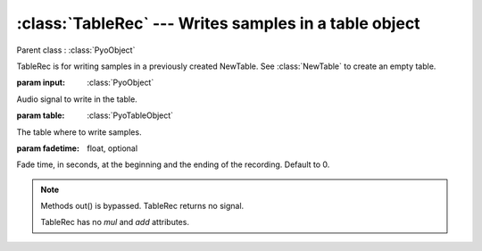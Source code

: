 :class:`TableRec` --- Writes samples in a table object
======================================================

.. class:: TableRec(input, table, fadetime=0)

    Parent class : :class:`PyoObject`

    TableRec is for writing samples in a previously created NewTable. 
    See :class:`NewTable` to create an empty table.
    
    :param input: :class:`PyoObject`
    
    Audio signal to write in the table.
    
    :param table: :class:`PyoTableObject`
    
    The table where to write samples.
    
    :param fadetime: float, optional
    
    Fade time, in seconds, at the beginning and the ending of the recording. 
    Default to 0.


.. method:: TableRec.setInput(x, fadetime=0.05)

    Replace the `input` attribute.

    :param x: :class:`PyoObject`

    New input signal to process.

    :param fadetime: float, optional

    Crossfade time between old and new input. Default to 0.05.

.. method:: TableRec.play()

    Start the recording at the beginning of the table.
     
.. method:: TableRec.stop()

    Stop the recording. Otherwise, record through the end of the table.

.. note::

    Methods out() is bypassed. TableRec returns no signal.
    
    TableRec has no `mul` and `add` attributes.

.. attribute:: TableRec.input

    :class:`PyoObject`. Input signal to process.
